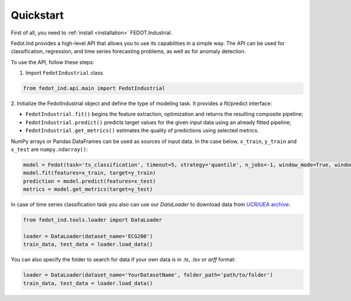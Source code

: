Quickstart
==========

First of all, you need to :ref:`install <installation>` FEDOT.Industrial.

Fedot.Ind provides a high-level API that allows you to use its capabilities in a simple way.
The API can be used for classification, regression, and time series forecasting problems, as well as
for anomaly detection.

To use the API, follow these steps:

1. Import ``FedotIndustrial`` class

.. code-block:: python

 from fedot_ind.api.main import FedotIndustrial

2. Initialize the FedotIndustrial object and define the type of modeling task.
It provides a fit/predict interface:

- ``FedotIndustrial.fit()`` begins the feature extraction, optimization and returns the resulting composite pipeline;
- ``FedotIndustrial.predict()`` predicts target values for the given input data using an already fitted pipeline;
- ``FedotIndustrial.get_metrics()`` estimates the quality of predictions using selected metrics.

NumPy arrays or Pandas DataFrames can be used as sources of input data.
In the case below, ``x_train``, ``y_train`` and ``x_test`` are ``numpy.ndarray()``:

.. code-block:: python

    model = Fedot(task='ts_classification', timeout=5, strategy='quantile', n_jobs=-1, window_mode=True, window_size=20)
    model.fit(features=x_train, target=y_train)
    prediction = model.predict(features=x_test)
    metrics = model.get_metrics(target=y_test)

In case of time series classification task you also can use our `DataLoader` to download data
from `UCR/UEA archive <https://www.timeseriesclassification.com>`_:

.. code-block:: python

    from fedot_ind.tools.loader import DataLoader

    loader = DataLoader(dataset_name='ECG200')
    train_data, test_data = loader.load_data()


You can also specify the folder to search for data if your own data is in `.ts`, `.tsv` or `arff` format:

.. code-block:: python

    loader = DataLoader(dataset_name='YourDatasetName', folder_path='path/to/folder')
    train_data, test_data = loader.load_data()

